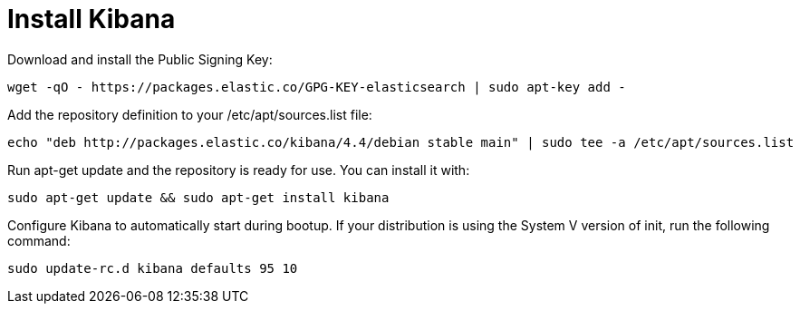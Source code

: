 # Install Kibana
:hp-tags: elk, ubuntu

Download and install the Public Signing Key:

[source,bash]
----
wget -qO - https://packages.elastic.co/GPG-KEY-elasticsearch | sudo apt-key add -
----

Add the repository definition to your /etc/apt/sources.list file: 

[source,bash]
----
echo "deb http://packages.elastic.co/kibana/4.4/debian stable main" | sudo tee -a /etc/apt/sources.list
----

Run apt-get update and the repository is ready for use. You can install it with:

[source,bash]
----
sudo apt-get update && sudo apt-get install kibana
----

Configure Kibana to automatically start during bootup. If your distribution is using the System V version of init, run the following command: 

[source,bash]
----
sudo update-rc.d kibana defaults 95 10
----